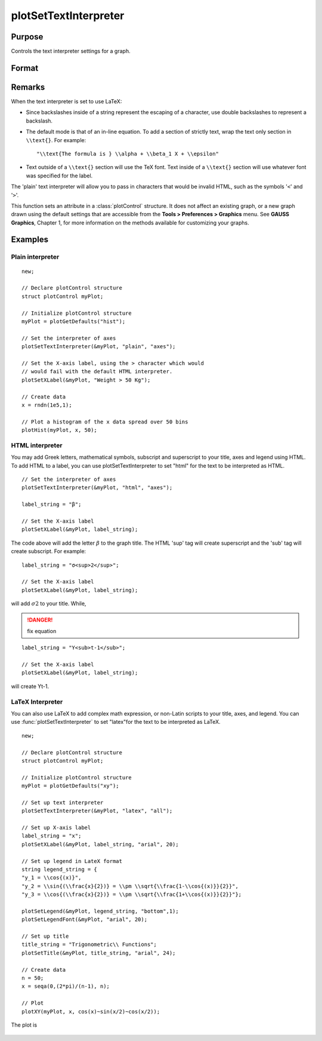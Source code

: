 
plotSetTextInterpreter
==============================================

Purpose
----------------
Controls the text interpreter settings for a graph.

Format
----------------
.. function:: plotSetTextInterpreter(&myPlot, interpreter[, location])

    :param &myPlot: A :class:`plotControl` structure pointer.
    :type &myPlot: struct pointer

    :param interpreter: "html", "plain", "latex".
    :type interpreter: string

    :param location: "all", "legend", "title" or "axes". Default is "all".
    :type location: string

Remarks
-------

When the text interpreter is set to use LaTeX:

-  Since backslashes inside of a string represent the escaping of a
   character, use double backslashes to represent a backslash.
-  The default mode is that of an in-line equation. To add a section of
   strictly text, wrap the text only section in ``\\text{}``. For example:

   ::

      "\\text{The formula is } \\alpha + \\beta_1 X + \\epsilon"

-  Text outside of a ``\\text{}`` section will use the TeX font. Text inside
   of a ``\\text{}`` section will use whatever font was specified for the
   label.

The 'plain' text interpreter will allow you to pass in characters that
would be invalid HTML, such as the symbols '``<``' and '``>``'.

This function sets an attribute in a :class:`plotControl` structure. It does not
affect an existing graph, or a new graph drawn using the default
settings that are accessible from the **Tools > Preferences > Graphics**
menu. See **GAUSS Graphics**, Chapter 1, for more information on the
methods available for customizing your graphs.

Examples
----------------

Plain interpreter
+++++++++++++++++

::

    new;
    					
    // Declare plotControl structure
    struct plotControl myPlot;
    
    // Initialize plotControl structure
    myPlot = plotGetDefaults("hist");
    
    // Set the interpreter of axes 
    plotSetTextInterpreter(&myPlot, "plain", "axes");
    
    // Set the X-axis label, using the > character which would
    // would fail with the default HTML interpreter.
    plotSetXLabel(&myPlot, "Weight > 50 Kg");
    
    // Create data
    x = rndn(1e5,1);
    
    // Plot a histogram of the x data spread over 50 bins
    plotHist(myPlot, x, 50);

HTML interpreter
++++++++++++++++

You may add Greek letters, mathematical symbols, subscript and superscript to your title, axes and legend using HTML. To add HTML to a label, you can use plotSetTextInterpreter to set "html" for the text to be interpreted as HTML.

::

    // Set the interpreter of axes 
    plotSetTextInterpreter(&myPlot, "html", "axes");		
    
    label_string = "β";
    
    // Set the X-axis label
    plotSetXLabel(&myPlot, label_string);

The code above will add the letter :math:`β` to the graph title. The HTML 'sup' tag will create superscript and the 'sub' tag will create subscript. For example:

::

    label_string = "σ<sup>2</sup>";
    
    // Set the X-axis label
    plotSetXLabel(&myPlot, label_string);

will add :math:`σ2` to your title. While,

.. DANGER:: fix equation

::

    label_string = "Y<sub>t-1</sub>";
    
    // Set the X-axis label
    plotSetXLabel(&myPlot, label_string);

will create Yt-1.

LaTeX Interpreter
+++++++++++++++++

You can also use LaTeX to add complex math expression, or non-Latin scripts to your title, axes, and legend. You can use :func:`plotSetTextInterpreter` to set "latex"for the text to be interpreted as LaTeX.

::

    new;
    				
    // Declare plotControl structure
    struct plotControl myPlot;
    
    // Initialize plotControl structure
    myPlot = plotGetDefaults("xy");
    
    // Set up text interpreter
    plotSetTextInterpreter(&myPlot, "latex", "all");
    
    // Set up X-axis label
    label_string = "x";
    plotSetXLabel(&myPlot, label_string, "arial", 20);
    
    // Set up legend in LateX format
    string legend_string = {
    "y_1 = \\cos{(x)}",
    "y_2 = \\sin{(\\frac{x}{2})} = \\pm \\sqrt{\\frac{1-\\cos{(x)}}{2}}",
    "y_3 = \\cos{(\\frac{x}{2})} = \\pm \\sqrt{\\frac{1+\\cos{(x)}}{2}}"};
        
    plotSetLegend(&myPlot, legend_string, "bottom",1);
    plotSetLegendFont(&myPlot, "arial", 20);
    
    // Set up title
    title_string = "Trigonometric\\ Functions";
    plotSetTitle(&myPlot, title_string, "arial", 24);
    
    // Create data
    n = 50;
    x = seqa(0,(2*pi)/(n-1), n);
    
    // Plot
    plotXY(myPlot, x, cos(x)~sin(x/2)~cos(x/2));

The plot is

.. figure:: _static/images/plotsettextinterpreter.png

.. seealso:: Functions :func:`plotGetDefaults`, :func:`plotSetYLabel`, :func:`plotSetXLabel`, :func:`plotSetTitle`, :func:`plotSetLegend`

